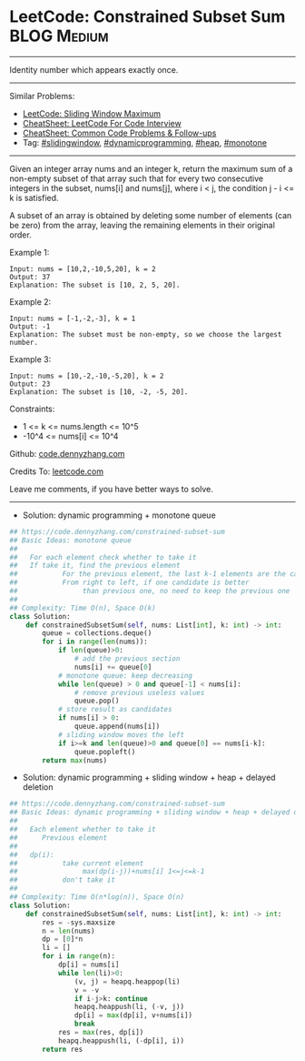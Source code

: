 * LeetCode: Constrained Subset Sum                              :BLOG:Medium:
#+STARTUP: showeverything
#+OPTIONS: toc:nil \n:t ^:nil creator:nil d:nil
:PROPERTIES:
:type:     dynamicprogramming, slidingwindow, heap, monotone, classic, redo
:END:
---------------------------------------------------------------------
Identity number which appears exactly once.
---------------------------------------------------------------------
#+BEGIN_HTML
<a href="https://github.com/dennyzhang/code.dennyzhang.com/tree/master/problems/constrained-subset-sum"><img align="right" width="200" height="183" src="https://www.dennyzhang.com/wp-content/uploads/denny/watermark/github.png" /></a>
#+END_HTML
Similar Problems:
- [[https://code.dennyzhang.com/sliding-window-maximum][LeetCode: Sliding Window Maximum]]
- [[https://cheatsheet.dennyzhang.com/cheatsheet-leetcode-A4][CheatSheet: LeetCode For Code Interview]]
- [[https://cheatsheet.dennyzhang.com/cheatsheet-followup-A4][CheatSheet: Common Code Problems & Follow-ups]]
- Tag: [[https://code.dennyzhang.com/review-slidingwindow][#slidingwindow]], [[https://code.dennyzhang.com/review-dynamicprogramming][#dynamicprogramming]], [[https://code.dennyzhang.com/review-heap][#heap]], [[https://code.dennyzhang.com/review-monotone][#monotone]]
---------------------------------------------------------------------
Given an integer array nums and an integer k, return the maximum sum of a non-empty subset of that array such that for every two consecutive integers in the subset, nums[i] and nums[j], where i < j, the condition j - i <= k is satisfied.

A subset of an array is obtained by deleting some number of elements (can be zero) from the array, leaving the remaining elements in their original order.
 
Example 1:
#+BEGIN_EXAMPLE
Input: nums = [10,2,-10,5,20], k = 2
Output: 37
Explanation: The subset is [10, 2, 5, 20].
#+END_EXAMPLE

Example 2:
#+BEGIN_EXAMPLE
Input: nums = [-1,-2,-3], k = 1
Output: -1
Explanation: The subset must be non-empty, so we choose the largest number.
#+END_EXAMPLE

Example 3:
#+BEGIN_EXAMPLE
Input: nums = [10,-2,-10,-5,20], k = 2
Output: 23
Explanation: The subset is [10, -2, -5, 20].
#+END_EXAMPLE
 
Constraints:

- 1 <= k <= nums.length <= 10^5
- -10^4 <= nums[i] <= 10^4

Github: [[https://github.com/dennyzhang/code.dennyzhang.com/tree/master/problems/constrained-subset-sum][code.dennyzhang.com]]

Credits To: [[https://leetcode.com/problems/constrained-subset-sum/description/][leetcode.com]]

Leave me comments, if you have better ways to solve.
---------------------------------------------------------------------
- Solution: dynamic programming + monotone queue

#+BEGIN_SRC python
## https://code.dennyzhang.com/constrained-subset-sum
## Basic Ideas: monotone queue
##
##   For each element check whether to take it
##   If take it, find the previous element
##           For the previous element, the last k-1 elements are the candidates
##           From right to left, if one candidate is better 
##                than previous one, no need to keep the previous one
##
## Complexity: Time O(n), Space O(k)
class Solution:
    def constrainedSubsetSum(self, nums: List[int], k: int) -> int:
        queue = collections.deque()
        for i in range(len(nums)):
            if len(queue)>0:
                # add the previous section
                nums[i] += queue[0]
            # monotone queue: keep decreasing
            while len(queue) > 0 and queue[-1] < nums[i]:
                # remove previous useless values
                queue.pop()
            # store result as candidates
            if nums[i] > 0:
                queue.append(nums[i])
            # sliding window moves the left
            if i>=k and len(queue)>0 and queue[0] == nums[i-k]:
                queue.popleft()
        return max(nums)
#+END_SRC

- Solution: dynamic programming + sliding window + heap + delayed deletion

#+BEGIN_SRC python
## https://code.dennyzhang.com/constrained-subset-sum
## Basic Ideas: dynamic programming + sliding window + heap + delayed deletion
##
##   Each element whether to take it
##      Previous element
##
##   dp(i): 
##           take current element
##                max(dp(i-j))+nums[i] 1<=j<=k-1
##           don't take it
##
## Complexity: Time O(n*log(n)), Space O(n)
class Solution:
    def constrainedSubsetSum(self, nums: List[int], k: int) -> int:
        res = -sys.maxsize
        n = len(nums)
        dp = [0]*n
        li = []
        for i in range(n):
            dp[i] = nums[i]
            while len(li)>0:
                (v, j) = heapq.heappop(li)
                v = -v
                if i-j>k: continue
                heapq.heappush(li, (-v, j))
                dp[i] = max(dp[i], v+nums[i])
                break
            res = max(res, dp[i])
            heapq.heappush(li, (-dp[i], i))
        return res
#+END_SRC

#+BEGIN_HTML
<div style="overflow: hidden;">
<div style="float: left; padding: 5px"> <a href="https://www.linkedin.com/in/dennyzhang001"><img src="https://www.dennyzhang.com/wp-content/uploads/sns/linkedin.png" alt="linkedin" /></a></div>
<div style="float: left; padding: 5px"><a href="https://github.com/dennyzhang"><img src="https://www.dennyzhang.com/wp-content/uploads/sns/github.png" alt="github" /></a></div>
<div style="float: left; padding: 5px"><a href="https://www.dennyzhang.com/slack" target="_blank" rel="nofollow"><img src="https://www.dennyzhang.com/wp-content/uploads/sns/slack.png" alt="slack"/></a></div>
</div>
#+END_HTML
